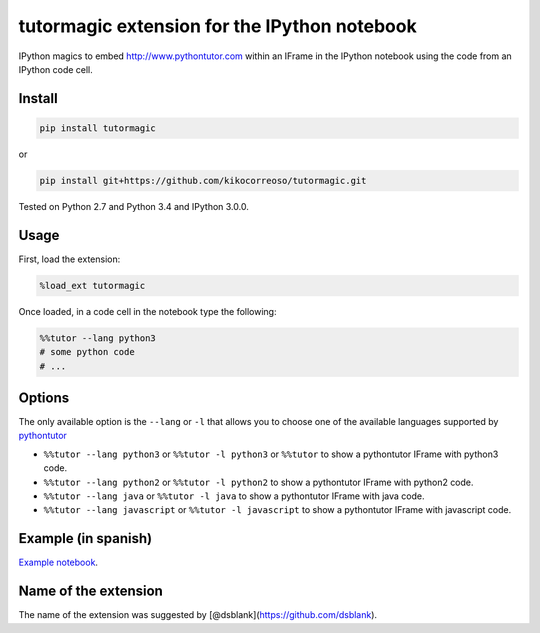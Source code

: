tutormagic extension for the IPython notebook
=============================================

IPython magics to embed http://www.pythontutor.com within an IFrame in
the IPython notebook using the code from an IPython code cell.

Install
-------

.. code:: python

    pip install tutormagic

or

.. code:: python

    pip install git+https://github.com/kikocorreoso/tutormagic.git

Tested on Python 2.7 and Python 3.4 and IPython 3.0.0.

Usage
-----

First, load the extension:

.. code:: python

    %load_ext tutormagic

Once loaded, in a code cell in the notebook type the following:

.. code:: python

    %%tutor --lang python3
    # some python code
    # ...

Options
-------

The only available option is the ``--lang`` or ``-l`` that allows you to
choose one of the available languages supported by
`pythontutor <http://www.pythontutor.com>`__

-  ``%%tutor --lang python3`` or ``%%tutor -l python3`` or ``%%tutor``
   to show a pythontutor IFrame with python3 code.
-  ``%%tutor --lang python2`` or ``%%tutor -l python2`` to show a
   pythontutor IFrame with python2 code.
-  ``%%tutor --lang java`` or ``%%tutor -l java`` to show a pythontutor
   IFrame with java code.
-  ``%%tutor --lang javascript`` or ``%%tutor -l javascript`` to show a
   pythontutor IFrame with javascript code.

Example (in spanish)
--------------------

`Example
notebook <http://nbviewer.ipython.org/github/Pybonacci/notebooks/blob/master/tutormagic.ipynb>`__.

Name of the extension
---------------------

The name of the extension was suggested by
[@dsblank](https://github.com/dsblank).
